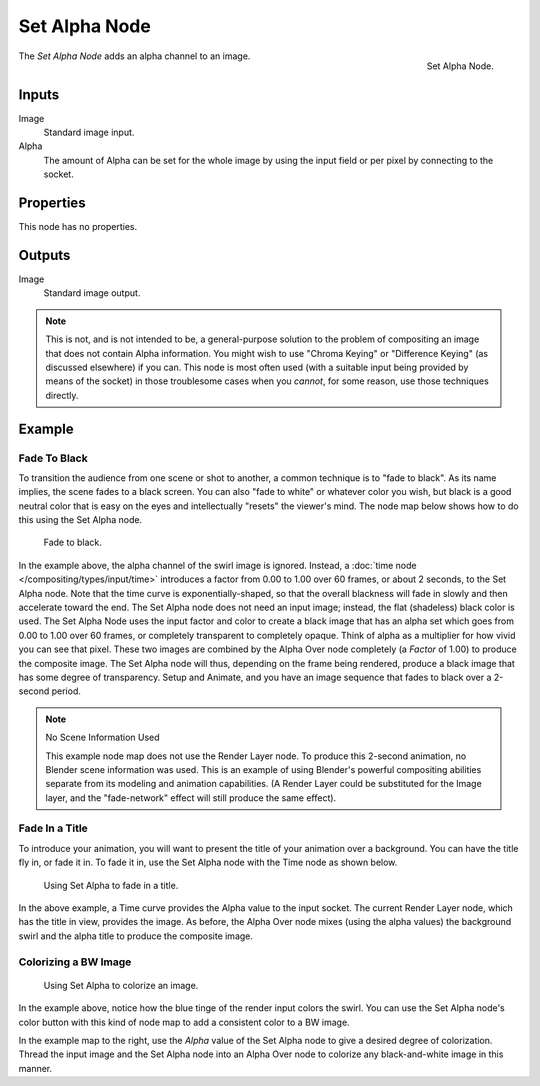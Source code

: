 .. _bpy.types.CompositorNodeSetAlpha:

**************
Set Alpha Node
**************

.. figure:: /images/compositing_types_converter_set-alpha_node.png
   :align: right

   Set Alpha Node.

The *Set Alpha Node* adds an alpha channel to an image.


Inputs
======

Image
   Standard image input.
Alpha
   The amount of Alpha can be set for the whole image by using the input field or
   per pixel by connecting to the socket.


Properties
==========

This node has no properties.


Outputs
=======

Image
   Standard image output.

.. note::

   This is not, and is not intended to be,
   a general-purpose solution to the problem of compositing an image that does not contain Alpha information.
   You might wish to use "Chroma Keying" or "Difference Keying" (as discussed elsewhere) if you can.
   This node is most often used (with a suitable input being provided by means of the socket)
   in those troublesome cases when you *cannot*, for some reason, use those techniques directly.


Example
=======

Fade To Black
-------------

To transition the audience from one scene or shot to another,
a common technique is to "fade to black". As its name implies,
the scene fades to a black screen. You can also "fade to white" or whatever color you wish,
but black is a good neutral color that is easy on the eyes and intellectually "resets" the viewer's mind.
The node map below shows how to do this using the Set Alpha node.

.. figure:: /images/compositing_types_converter_set-alpha_fade-to-black.png

   Fade to black.

In the example above, the alpha channel of the swirl image is ignored.
Instead, a :doc:`time node </compositing/types/input/time>`
introduces a factor from 0.00 to 1.00 over 60 frames, or about 2 seconds,
to the Set Alpha node. Note that the time curve is exponentially-shaped,
so that the overall blackness will fade in slowly and then accelerate toward the end.
The Set Alpha node does not need an input image; instead, the flat (shadeless) black color is used.
The Set Alpha Node uses the input factor and color to create a black image that has an alpha
set which goes from 0.00 to 1.00 over 60 frames, or completely transparent to completely opaque.
Think of alpha as a multiplier for how vivid you can see that pixel.
These two images are combined by the Alpha Over node completely (a *Factor* of 1.00)
to produce the composite image. The Set Alpha node will thus, depending on the frame being rendered,
produce a black image that has some degree of transparency.
Setup and Animate, and you have an image sequence that fades to black over a 2-second period.

.. note:: No Scene Information Used

   This example node map does not use the Render Layer node.
   To produce this 2-second animation, no Blender scene information was used.
   This is an example of using Blender's powerful compositing abilities
   separate from its modeling and animation capabilities.
   (A Render Layer could be substituted for the Image layer,
   and the "fade-network" effect will still produce the same effect).


Fade In a Title
---------------

To introduce your animation,
you will want to present the title of your animation over a background.
You can have the title fly in, or fade it in. To fade it in,
use the Set Alpha node with the Time node as shown below.

.. figure:: /images/compositing_types_converter_set-alpha_fade-in-title.png

   Using Set Alpha to fade in a title.

In the above example, a Time curve provides the Alpha value to the input socket.
The current Render Layer node, which has the title in view, provides the image. As before,
the Alpha Over node mixes (using the alpha values)
the background swirl and the alpha title to produce the composite image.


Colorizing a BW Image
---------------------

.. figure:: /images/compositing_types_converter_set-alpha_colorizing-image.png

   Using Set Alpha to colorize an image.

In the example above, notice how the blue tinge of the render input colors the swirl.
You can use the Set Alpha node's color button with this kind of node map to add a consistent color to a BW image.

In the example map to the right,
use the *Alpha* value of the Set Alpha node to give a desired degree of colorization.
Thread the input image and the Set Alpha node into an Alpha Over node to colorize
any black-and-white image in this manner.
